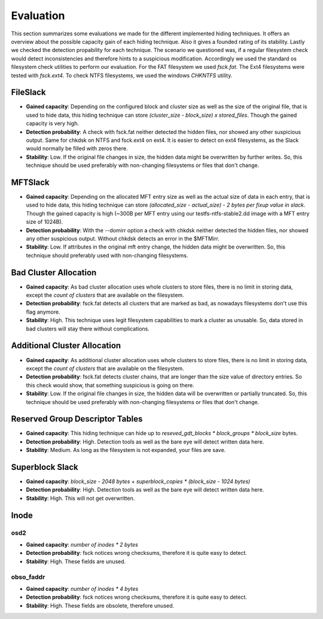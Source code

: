 Evaluation
==========

This section summarizes some evaluations we made for the different implemented
hiding techniques. It offers an overview about the possible capacity gain of
each hiding technique. Also it gives a founded rating of its stability. Lastly
we checked the detection propability for each technique. The scenario we
questioned was, if a regular filesystem check would detect inconsistencies and
therefore hints to a suspicious modification. Accordingly we used the standard
os filesystem check utilities to perform our evaluation. For the FAT filesystem
we used `fsck.fat`. The Ext4 filesystems were tested with `fsck.ext4`. To check
NTFS filesystems, we used the windows `CHKNTFS` utility.

FileSlack
---------

* **Gained capacity**: Depending on the configured block and cluster size as
  well as the size of the original file, that is used to hide data, this hiding
  technique can store *(cluster_size - block_size) x stored_files*. Though the
  gained capacity is very high.
* **Detection probability**: A check with fsck.fat neither detected the hidden files,
  nor showed any other suspicious output.  Same for chkdsk on NTFS and fsck.ext4 on ext4.
  It is easier to detect on ext4 filesystems, as the Slack would normally be filled with zeros there.
* **Stability**: Low. If the original file changes in size, the hidden data
  might be overwritten by further writes. So, this technique should be used
  preferably with non-changing filesystems or files that don't change.

MFTSlack
--------

* **Gained capacity**: Depending on the allocated MFT entry size as well as the
  actual size of data in each entry, that is used to hide data, this hiding
  technique can store *(allocated_size - actual_size) - 2 bytes per fixup value
  in slack*.  Though the gained capacity is high (~300B per MFT entry using our
  testfs-ntfs-stable2.dd image with a MFT entry size of 1024B).
* **Detection probability**: With the --domirr option a check with chkdsk neither
  detected the hidden files, nor showed any other suspicious output. Without
  chkdsk detects an error in the $MFTMirr.
* **Stability**: Low. If attributes in the original mft entry change, the
  hidden data might be overwritten. So, this technique should preferably used
  with non-changing filesystems.

Bad Cluster Allocation
----------------------

* **Gained capacity**: As bad cluster allocation uses whole clusters to store
  files, there is no limit in storing data, except the *count of clusters* that
  are available on the filesystem.
* **Detection probability**: fsck.fat detects all clusters that are marked as bad, as
  nowadays filesystems don't use this flag anymore.
* **Stability**: High. This technique uses legit filesystem capabilities to
  mark a cluster as unusable. So, data stored in bad clusters will stay there
  without complications.

Additional Cluster Allocation
-----------------------------

* **Gained capacity**: As additional cluster allocation uses whole clusters to
  store files, there is no limit in storing data, except the *count of
  clusters* that are available on the filesystem.
* **Detection probability**: fsck.fat detects cluster chains, that are longer than the
  size value of directory entries. So this check would show, that something
  suspicious is going on there.
* **Stability**: Low. If the original file changes in size, the hidden data
  will be overwritten or partially truncated. So, this technique should be used
  preferably with non-changing filesystems or files that don't change.

Reserved Group Descriptor Tables
--------------------------------

* **Gained capacity**: This hiding technique can hide up to `reseved_gdt_blocks * block_groups * block_size` bytes.
* **Detection probability**: High. Detection tools as well as the bare eye will detect written data here.
* **Stability**: Medium. As long as the filesystem is not expanded, your files are save.

Superblock Slack
----------------

* **Gained capacity**: `block_size - 2048 bytes + superblock_copies * (block_size - 1024 bytes)`
* **Detection probability**: High. Detection tools as well as the bare eye will detect written data here.
* **Stability**: High. This will not get overwritten.

Inode
-----
osd2
****

* **Gained capacity**: `number of inodes * 2 bytes`
* **Detection probability**: fsck notices wrong checksums, therefore it is quite easy to detect.
* **Stability**: High. These fields are unused.

obso_faddr
**********

* **Gained capacity**: `number of inodes * 4 bytes`
* **Detection probability**: fsck notices wrong checksums, therefore it is quite easy to detect.
* **Stability**: High. These fields are obsolete, therefore unused.
